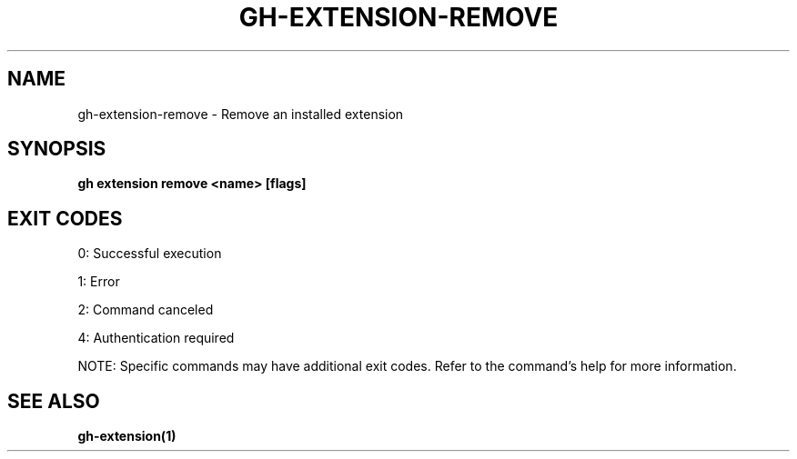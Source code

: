 .nh
.TH "GH-EXTENSION-REMOVE" "1" "Oct 2025" "GitHub CLI 2.81.0" "GitHub CLI manual"

.SH NAME
gh-extension-remove - Remove an installed extension


.SH SYNOPSIS
\fBgh extension remove <name> [flags]\fR


.SH EXIT CODES
0: Successful execution

.PP
1: Error

.PP
2: Command canceled

.PP
4: Authentication required

.PP
NOTE: Specific commands may have additional exit codes. Refer to the command's help for more information.


.SH SEE ALSO
\fBgh-extension(1)\fR
